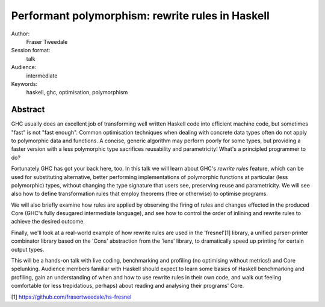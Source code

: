Performant polymorphism: rewrite rules in Haskell
=================================================

Author:
  Fraser Tweedale

Session format:
  talk

Audience:
  intermediate

Keywords:
  haskell, ghc, optimisation, polymorphism


Abstract
--------

GHC usually does an excellent job of transforming well written
Haskell code into efficient machine code, but sometimes "fast" is
not "fast enough".  Common optimisation techniques when dealing with
concrete data types often do not apply to polymorphic data and
functions.  A concise, generic algorithm may perform poorly for some
types, but providing a faster version with a less polymorphic type
sacrifices reusability and parametricity!  What's a principled
programmer to do?

Fortunately GHC has got your back here, too.  In this talk we will
learn about GHC's *rewrite rules* feature, which can be used for
substituting alternative, better performing implementations of
polymorphic functions at particular (less polymorphic) types,
without changing the type signature that users see, preserving reuse
and parametricity.  We will see also how to define transformation
rules that employ theorems (free or otherwise) to optimise programs.

We will also briefly examine how rules are applied by observing the
firing of rules and changes effected in the produced Core (GHC's
fully desugared intermediate language), and see how to control the
order of inlining and rewrite rules to achieve the desired
outcome.

Finally, we'll look at a real-world example of how rewrite rules are
used in the 'fresnel'[1] library, a unified parser-printer
combinator library based on the 'Cons' abstraction from the 'lens'
library, to dramatically speed up printing for certain output types.

This will be a hands-on talk with live coding, benchmarking and
profiling (no optimising without metrics!) and Core spelunking.
Audience members familiar with Haskell should expect to learn some
basics of Haskell benchmarking and profiling, gain an understanding
of when and how to use rewrite rules in their own code, and
walk out feeling comfortable (or less trepidatious, perhaps) about
reading and analysing their programs' Core.

[1] https://github.com/frasertweedale/hs-fresnel
